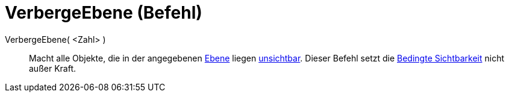 = VerbergeEbene (Befehl)
:page-en: commands/HideLayer
ifdef::env-github[:imagesdir: /de/modules/ROOT/assets/images]

VerbergeEbene( <Zahl> )::
  Macht alle Objekte, die in der angegebenen xref:/Ebenen.adoc[Ebene] liegen xref:/Objekteigenschaften.adoc[unsichtbar].
  Dieser Befehl setzt die xref:/Bedingte_Sichtbarkeit.adoc[Bedingte Sichtbarkeit] nicht außer Kraft.
